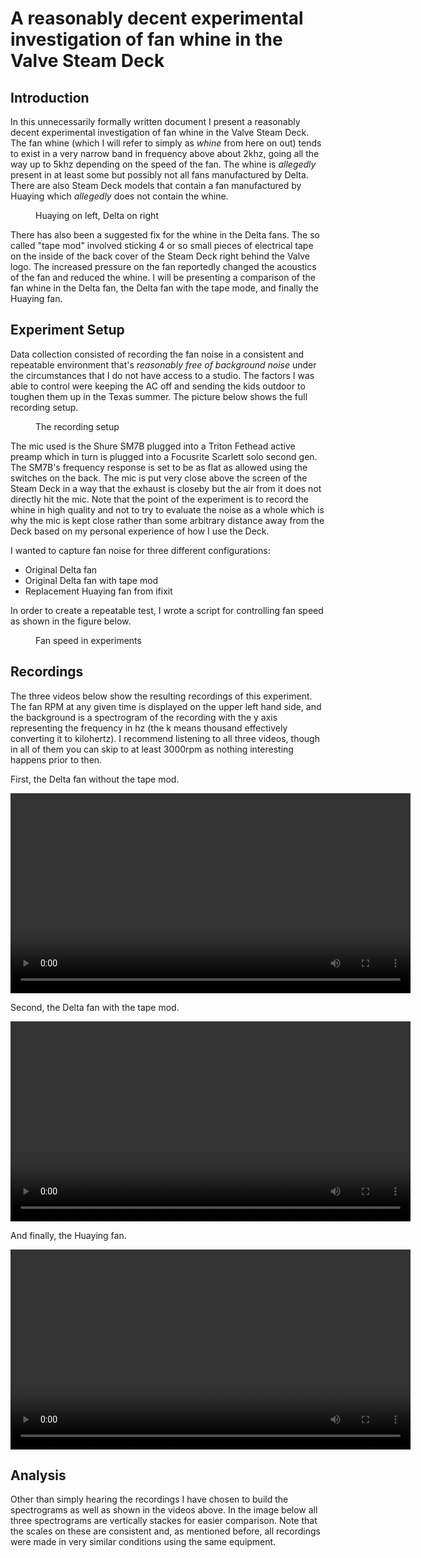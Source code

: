 * A reasonably decent experimental investigation of fan whine in the Valve Steam Deck
** Introduction
   In this unnecessarily formally written document I present a reasonably decent experimental investigation of fan whine in the Valve Steam Deck. The fan whine (which I will refer to simply as /whine/ from here on out) tends to exist in a very narrow band in frequency above about 2khz, going all the way up to 5khz depending on the speed of the fan. The whine is /allegedly/ present in at least some but possibly not all fans manufactured by Delta. There are also Steam Deck models that contain a fan manufactured by Huaying which /allegedly/ does not contain the whine.
   
   #+CAPTION: Huaying on left, Delta on right
   #+NAME:   fig:fans
   [[./images/fans.png]]

   There has also been a suggested fix for the whine in the Delta fans. The so called "tape mod" involved sticking 4 or so small pieces of electrical tape on the inside of the back cover of the Steam Deck right behind the Valve logo. The increased pressure on the fan reportedly changed the acoustics of the fan and reduced the whine. I will be presenting a comparison of the fan whine in the Delta fan, the Delta fan with the tape mode, and finally the Huaying fan.
** Experiment Setup
   Data collection consisted of recording the fan noise in a consistent and repeatable environment that's /reasonably free of background noise/ under the circumstances that I do not have access to a studio. The factors I was able to control were keeping the AC off and sending the kids outdoor to toughen them up in the Texas summer. The picture below shows the full recording setup.
   
   #+CAPTION: The recording setup
   #+NAME:   fig:recording
   [[./images/recording.png]]

   The mic used is the Shure SM7B plugged into a Triton Fethead active preamp which in turn is plugged into a Focusrite Scarlett solo second gen. The SM7B's frequency response is set to be as flat as allowed using the switches on the back. The mic is put very close above the screen of the Steam Deck in a way that the exhaust is closeby but the air from it does not directly hit the mic. Note that the point of the experiment is to record the whine in high quality and not to try to evaluate the noise as a whole which is why the mic is kept close rather than some arbitrary distance away from the Deck based on my personal experience of how I use the Deck.
   
   I wanted to capture fan noise for three different configurations:
   - Original Delta fan
   - Original Delta fan with tape mod
   - Replacement Huaying fan from ifixit
   
   In order to create a repeatable test, I wrote a script for controlling fan speed as shown in the figure below.
   
   #+CAPTION: Fan speed in experiments
   #+NAME:   fig:fanspeed
   [[./images/speedsteps.png]]
** Recordings
   
   The three videos below show the resulting recordings of this experiment. The fan RPM at any given time is displayed on the upper left hand side, and the background is a spectrogram of the recording with the y axis representing the frequency in hz (the k means thousand effectively converting it to kilohertz). I recommend listening to all three videos, though in all of them you can skip to at least 3000rpm as nothing interesting happens prior to then.
   
   First, the Delta fan without the tape mod.
    #+BEGIN_EXPORT html
    <video controls width="640">
    <source src="images/delta.mp4"
            type="video/mp4">
    </video>
    #+END_EXPORT
    
   Second, the Delta fan with the tape mod.
    #+BEGIN_EXPORT html
    <video controls width="640">
    <source src="images/delta with tape mod.mp4"
            type="video/mp4">
    </video>
    #+END_EXPORT
    
    And finally, the Huaying fan.
    #+BEGIN_EXPORT html
    <video controls width="640">
    <source src="images/huaying.mp4"
            type="video/mp4">
    </video>
    #+END_EXPORT
** Analysis
   Other than simply hearing the recordings I have chosen to build the spectrograms as well as shown in the videos above. In the image below all three spectrograms are vertically stackes for easier comparison. Note that the scales on these are consistent and, as mentioned before, all recordings were made in very similar conditions using the same equipment.
   
